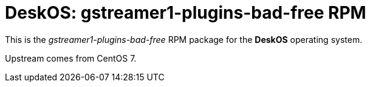 = DeskOS: gstreamer1-plugins-bad-free RPM

This is the _gstreamer1-plugins-bad-free_ RPM package for the *DeskOS* operating system.

Upstream comes from CentOS 7.
